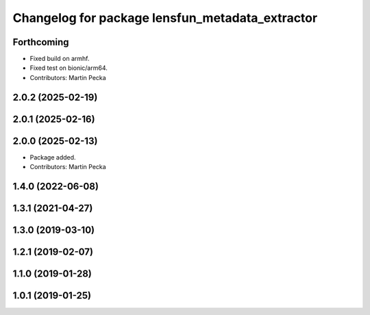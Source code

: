 .. SPDX-License-Identifier: BSD-3-Clause
.. SPDX-FileCopyrightText: Czech Technical University in Prague

^^^^^^^^^^^^^^^^^^^^^^^^^^^^^^^^^^^^^^^^^^^^^^^^
Changelog for package lensfun_metadata_extractor
^^^^^^^^^^^^^^^^^^^^^^^^^^^^^^^^^^^^^^^^^^^^^^^^

Forthcoming
-----------
* Fixed build on armhf.
* Fixed test on bionic/arm64.
* Contributors: Martin Pecka

2.0.2 (2025-02-19)
------------------

2.0.1 (2025-02-16)
------------------

2.0.0 (2025-02-13)
------------------
* Package added.
* Contributors: Martin Pecka

1.4.0 (2022-06-08)
------------------

1.3.1 (2021-04-27)
------------------

1.3.0 (2019-03-10)
------------------

1.2.1 (2019-02-07)
------------------

1.1.0 (2019-01-28)
------------------

1.0.1 (2019-01-25)
------------------
